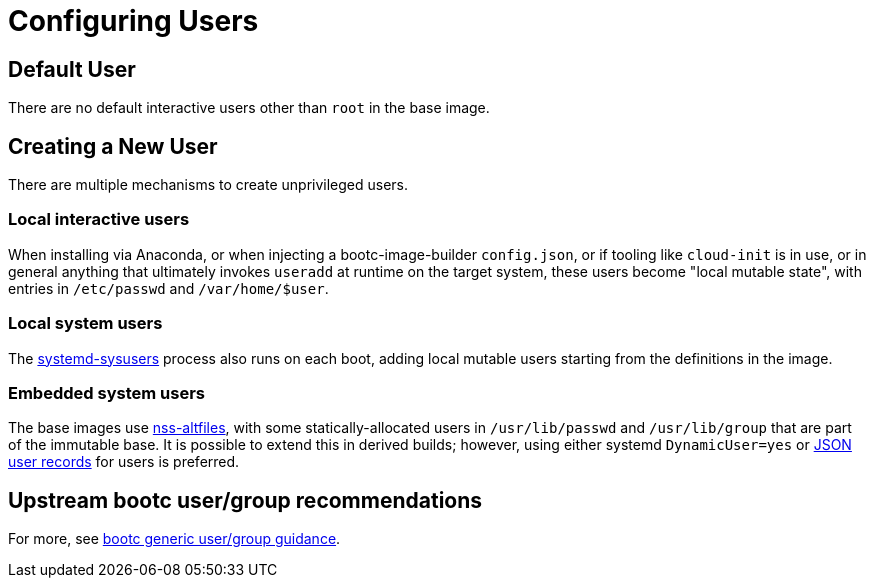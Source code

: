 = Configuring Users

== Default User

There are no default interactive users other than `root` in the base image.

== Creating a New User

There are multiple mechanisms to create unprivileged users.

=== Local interactive users

When installing via Anaconda, or when injecting a bootc-image-builder `config.json`,
or if tooling like `cloud-init` is in use, or in general anything that ultimately
invokes `useradd` at runtime on the target system, these users become
"local mutable state", with entries in `/etc/passwd` and `/var/home/$user`.

=== Local system users

The https://www.freedesktop.org/software/systemd/man/latest/systemd-sysusers.html[systemd-sysusers]
process also runs on each boot, adding local mutable users starting
from the definitions in the image.

=== Embedded system users

The base images use https://github.com/aperezdc/nss-altfiles[nss-altfiles], with some statically-allocated users
in `/usr/lib/passwd` and `/usr/lib/group` that are part of the immutable
base.  It is possible to extend this in derived builds; however,
using either systemd `DynamicUser=yes` or
https://systemd.io/USER_RECORD/[JSON user records] for users is preferred.

== Upstream bootc user/group recommendations

For more, see https://containers.github.io/bootc/building/users-and-groups.html[bootc generic user/group guidance].

